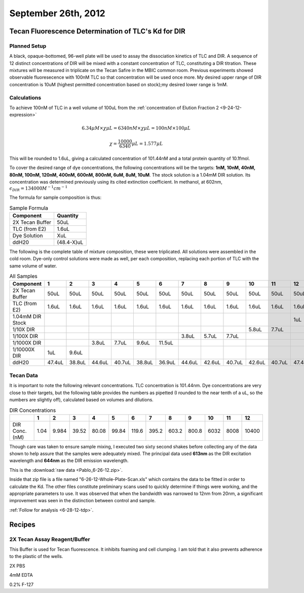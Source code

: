 September 26th, 2012
====================

Tecan Fluorescence Determination of TLC's Kd for DIR
----------------------------------------------------

Planned Setup
^^^^^^^^^^^^^

A black, opaque-bottomed, 96-well plate will be used to assay the dissociation
kinetics of TLC and DIR. A sequence of 12 distinct concentrations of DIR will
be mixed with a constant concentration of TLC, constituting a DIR titration.
These mixtures will be measured in triplicate on the Tecan Safire in the MBIC
common room. Previous experiments showed observable fluoresecence with 100nM
TLC so that concentration will be used once more. My desired upper range of DIR
concentration is 10uM (highest permitted concentration based on stock);my
desired lower range is 1mM.

Calculations
^^^^^^^^^^^^

To achieve 100nM of TLC in a well volume of 100uL from the
:ref:`concentration of Elution Fraction 2 <9-24-12-expression>` 

.. math::

   6.34\mu M \times \chi \mu L = 6340nM \times \chi \mu L = 100nM \times 100\mu L

   \chi = \frac{10000}{6340} \mu L = 1.577\mu L

This will be rounded to 1.6uL, giving a calculated concentration of 101.44nM
and a total protein quantity of 10.1fmol.

To cover the desired range of dye concentrations, the following concentrations
will be the targets: **1nM, 10nM, 40nM, 80nM, 100nM, 120nM, 400nM, 600nM,
800nM, 6uM, 8uM, 10uM**. The stock solution is a 1.04mM DIR solution. Its
concentration was determined previously using its cited extinction coefficient.
In methanol, at 602nm, :math:`\epsilon_{DIR} = 134000 M^{-1}cm^{-1}`

The formula for sample composition is thus:

.. table:: Sample Formula

   +-----------------+------------+
   | Component       | Quantity   |
   +=================+============+
   | 2X Tecan Buffer | 50uL       |
   +-----------------+------------+
   | TLC (from E2)   | 1.6uL      |
   +-----------------+------------+
   | Dye Solution    | XuL        |
   +-----------------+------------+
   | ddH20           | (48.4-X)uL |
   +-----------------+------------+


The following is the complete table of mixture composition, these were
triplicated. All solutions were assembled in the cold room. Dye-only control
solutions were made as well, per each composition, replacing each portion of
TLC with the same volume of water.

.. table:: All Samples

   +------------------+--------+--------+--------+--------+--------+--------+--------+--------+--------+--------+--------+--------+
   | Component        | 1      | 2      | 3      | 4      | 5      | 6      | 7      | 8      | 9      | 10     | 11     | 12     |
   +==================+========+========+========+========+========+========+========+========+========+========+========+========+
   | 2X Tecan Buffer  | 50uL   | 50uL   | 50uL   | 50uL   | 50uL   | 50uL   | 50uL   | 50uL   | 50uL   | 50uL   | 50uL   | 50uL   |
   +------------------+--------+--------+--------+--------+--------+--------+--------+--------+--------+--------+--------+--------+
   | TLC (from E2)    | 1.6uL  | 1.6uL  | 1.6uL  | 1.6uL  | 1.6uL  | 1.6uL  | 1.6uL  | 1.6uL  | 1.6uL  | 1.6uL  | 1.6uL  | 1.6uL  |
   +------------------+--------+--------+--------+--------+--------+--------+--------+--------+--------+--------+--------+--------+
   | 1.04mM DIR Stock |        |        |        |        |        |        |        |        |        |        |        | 1uL    |
   +------------------+--------+--------+--------+--------+--------+--------+--------+--------+--------+--------+--------+--------+
   | 1/10X DIR        |        |        |        |        |        |        |        |        |        | 5.8uL  | 7.7uL  |        |
   +------------------+--------+--------+--------+--------+--------+--------+--------+--------+--------+--------+--------+--------+
   | 1/100X DIR       |        |        |        |        |        |        | 3.8uL  | 5.7uL  | 7.7uL  |        |        |        |
   +------------------+--------+--------+--------+--------+--------+--------+--------+--------+--------+--------+--------+--------+
   | 1/1000X DIR      |        |        | 3.8uL  | 7.7uL  | 9.6uL  | 11.5uL |        |        |        |        |        |        |
   +------------------+--------+--------+--------+--------+--------+--------+--------+--------+--------+--------+--------+--------+
   | 1/10000X DIR     | 1uL    | 9.6uL  |        |        |        |        |        |        |        |        |        |        |
   +------------------+--------+--------+--------+--------+--------+--------+--------+--------+--------+--------+--------+--------+
   | ddH20            | 47.4uL | 38.8uL | 44.6uL | 40.7uL | 38.8uL | 36.9uL | 44.6uL | 42.6uL | 40.7uL | 42.6uL | 40.7uL | 47.4uL |
   +------------------+--------+--------+--------+--------+--------+--------+--------+--------+--------+--------+--------+--------+

Tecan Data
^^^^^^^^^^

It is important to note the following relevant concentrations. TLC
concentration is 101.44nm. Dye concentrations are very close to their targets,
but the following table provides the numbers as pipetted (I rounded to the near
tenth of a uL, so the numbers are slightly off), calculated based on volumes
and dilutions.

.. table:: DIR Concentrations

   +------------------+--------+--------+--------+--------+--------+--------+--------+--------+--------+--------+--------+--------+
   |                  | 1      | 2      | 3      | 4      | 5      | 6      | 7      | 8      | 9      | 10     | 11     | 12     |
   +==================+========+========+========+========+========+========+========+========+========+========+========+========+
   | DIR Conc. (nM)   | 1.04   | 9.984  | 39.52  | 80.08  | 99.84  | 119.6  | 395.2  | 603.2  | 800.8  | 6032   | 8008   | 10400  |
   +------------------+--------+--------+--------+--------+--------+--------+--------+--------+--------+--------+--------+--------+

Though care was taken to ensure sample mixing, I executed two sixty second
shakes before collecting any of the data shown to help assure that the samples
were adequately mixed. The principal data used **613nm** as the DIR excitation
wavelength and **644nm** as the DIR emission wavelength.

This is the :download:`raw data <Pablo_6-26-12.zip>`.

Inside that zip file is a
file named "6-26-12-Whole-Plate-Scan.xls" which contains the data to be fitted
in order to calculate the Kd. The other files constitute preliminary scans
used to quickly determine if things were working, and the appropriate
parameters to use. It was observed that when the bandwidth was narrowed to 12nm
from 20nm, a significant improvement was seen in the distinction between
control and sample.

:ref:`Follow for analysis <6-28-12-tdp>`.

Recipes
-------

2X Tecan Assay Reagent/Buffer
^^^^^^^^^^^^^^^^^^^^^^^^^^^^^

This Buffer is used for Tecan fluorescence. It inhibits foaming and cell
clumping. I am told that it also prevents adherence to the plastic of the
wells.

2X   PBS

4mM  EDTA

0.2% F-127



